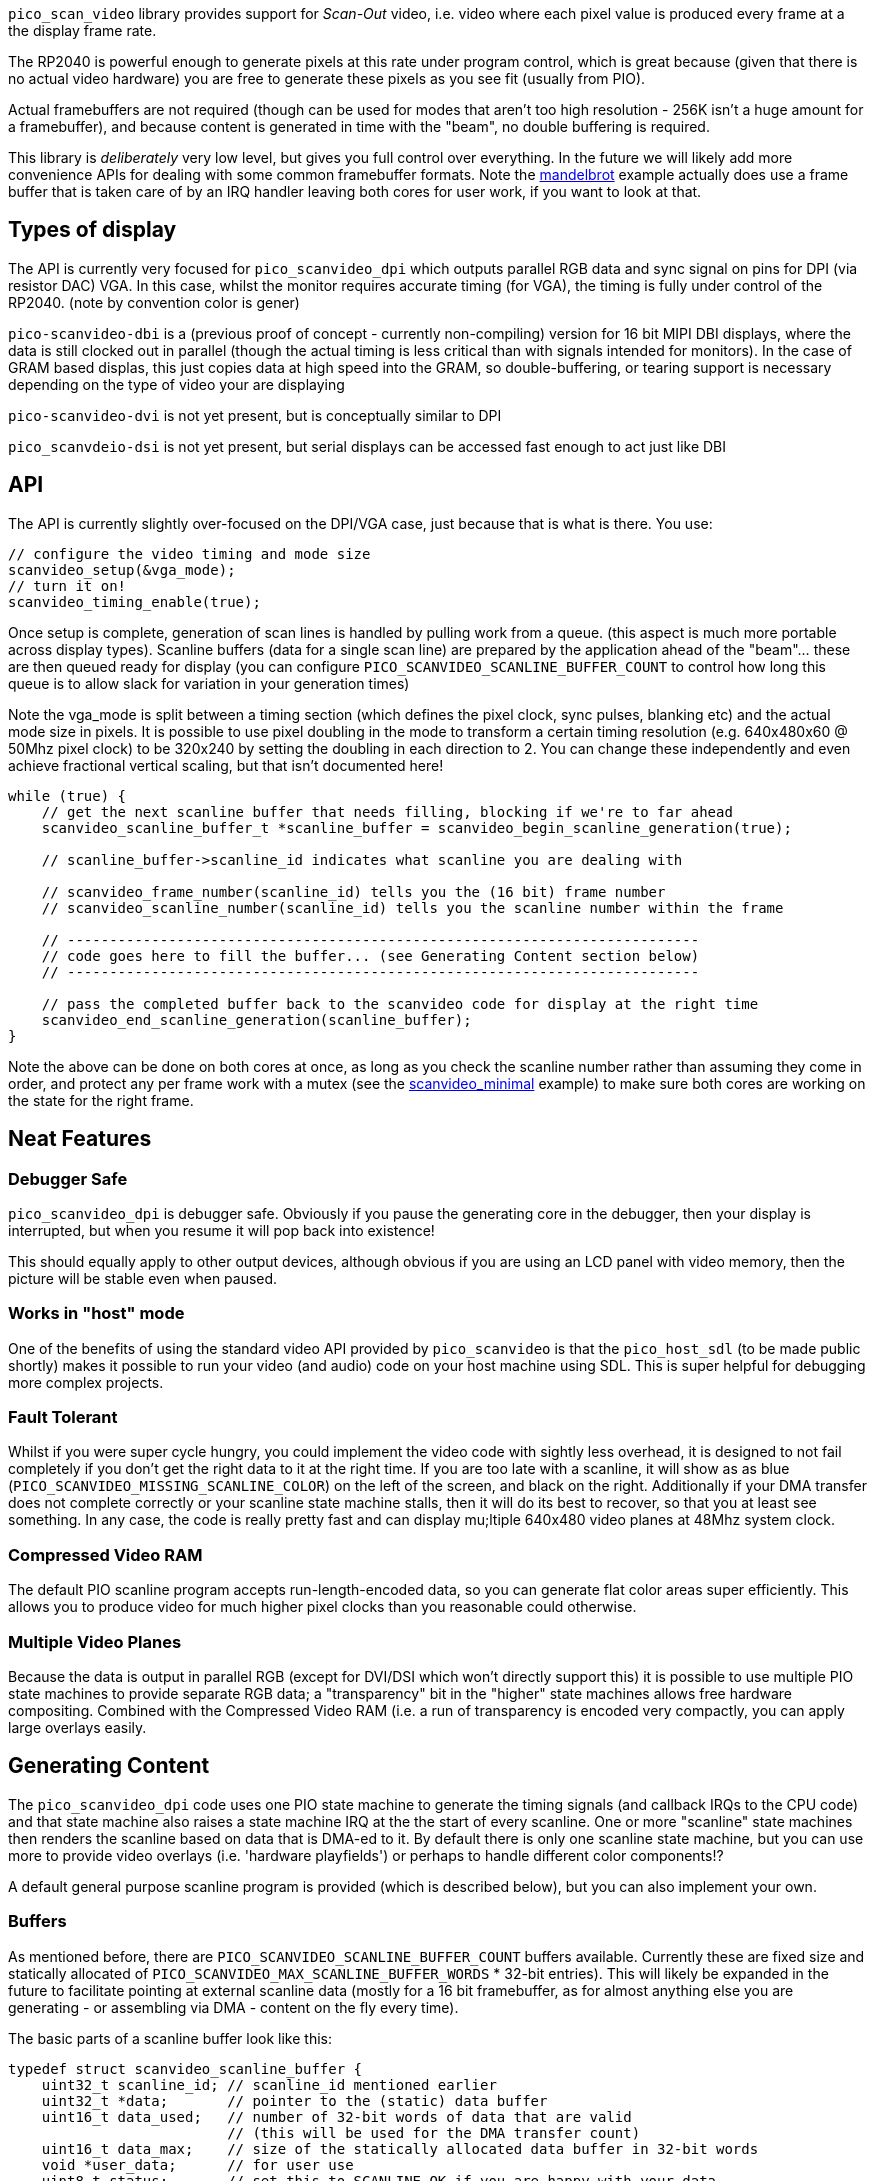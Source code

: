 `pico_scan_video` library provides support for _Scan-Out_ video, i.e. video where each pixel value
is produced every frame at a the display frame rate. 

The RP2040 is powerful enough to generate
pixels at this rate under program control, which is great because (given that there is no actual video hardware) you are free to generate these pixels as you see fit (usually from PIO).

Actual framebuffers are not required (though can be used for modes that aren't too high resolution - 256K isn't a huge amount for a framebuffer), and because content is generated in time with the "beam", no double buffering is required.

This library is _deliberately_ very low level, but gives you full control over everything. In the future we will likely add more convenience APIs for dealing with some common framebuffer formats. Note the https://github.com/raspberrypi/pico-playground/scanvideo/mandelbrot[mandelbrot] example actually does use a frame buffer that is taken care of by an IRQ handler leaving both cores for user work, if you want to look at that.

== Types of display

The API is currently very focused for `pico_scanvideo_dpi` which outputs parallel RGB data and sync signal on
pins for DPI (via resistor DAC) VGA. In this case, whilst the monitor requires accurate timing (for VGA), the timing is fully under control of the RP2040. (note by convention color is gener)

`pico-scanvideo-dbi` is a (previous proof of concept - currently non-compiling) version for 16 bit MIPI DBI displays, where the data is still clocked out in parallel (though the actual timing is less critical than with signals intended for monitors). In the case of GRAM based displas, this just copies data at high speed into the GRAM, so double-buffering, or tearing support is necessary depending on the type of video your are displaying

`pico-scanvideo-dvi` is not yet present, but is conceptually similar to DPI

`pico_scanvdeio-dsi` is not yet present, but serial displays can be accessed fast enough to act just like DBI

== API

The API is currently slightly over-focused on the DPI/VGA case, just because that is what is there. You
use:

[source,c]
----
// configure the video timing and mode size
scanvideo_setup(&vga_mode);
// turn it on!
scanvideo_timing_enable(true);

----

Once setup is complete, generation of scan lines is handled by pulling work from a queue. (this aspect
is much more portable across display types). Scanline buffers (data for a single scan line) are prepared by the application ahead of the "beam"… these are then queued ready for display (you can configure `PICO_SCANVIDEO_SCANLINE_BUFFER_COUNT` to
control how long this queue is to allow slack for variation in your generation times)

Note the vga_mode is split between a timing section (which defines the pixel clock, sync pulses, blanking etc) and the actual mode size in pixels. It is possible to use pixel doubling in the mode to transform a certain timing resolution (e.g. 640x480x60 @ 50Mhz pixel clock) to be 320x240 by setting the doubling
in each direction to 2. You can change these independently and even achieve fractional vertical scaling, but that isn't documented here!

[source,c]
----
while (true) {
    // get the next scanline buffer that needs filling, blocking if we're to far ahead
    scanvideo_scanline_buffer_t *scanline_buffer = scanvideo_begin_scanline_generation(true);
    
    // scanline_buffer->scanline_id indicates what scanline you are dealing with

    // scanvideo_frame_number(scanline_id) tells you the (16 bit) frame number
    // scanvideo_scanline_number(scanline_id) tells you the scanline number within the frame

    // ---------------------------------------------------------------------------
    // code goes here to fill the buffer... (see Generating Content section below)
    // ---------------------------------------------------------------------------

    // pass the completed buffer back to the scanvideo code for display at the right time
    scanvideo_end_scanline_generation(scanline_buffer);
}
----

Note the above can be done on both cores at once, as long as you check the scanline number rather than assuming they come in order, and protect any per frame work with a mutex (see the https://github.com/raspberrypi/pico-playground/scanvideo/svideo_minimal[scanvideo_minimal] example) to make sure both cores are working on the state for the right frame.

== Neat Features

=== Debugger Safe

`pico_scanvideo_dpi` is debugger safe. Obviously if you pause the generating core in the debugger, then your display is interrupted, but when you resume it will pop back into existence!

This should equally apply to other output devices, although obvious if you are using an LCD panel with video memory, then the picture will be stable even when paused.

=== Works in "host" mode

One of the benefits of using the standard video API provided by `pico_scanvideo` is that the `pico_host_sdl` (to be made public shortly) makes it possible to run your video (and audio) code
on your host machine using SDL. This is super helpful for debugging more complex projects.

=== Fault Tolerant

Whilst if you were super cycle hungry, you could implement the video code with sightly less overhead, it is designed to not fail completely if you don't get the right data to it at the right time. If you
are too late with a scanline, it will show as as blue (`PICO_SCANVIDEO_MISSING_SCANLINE_COLOR`) on the left of the screen, and black on the right. Additionally if your DMA transfer does not complete correctly or your scanline state machine stalls, then it will do its best to recover, so that you at least see something. In any case, the code is really pretty fast and can display mu;ltiple 640x480 video planes at 48Mhz system clock.

=== Compressed Video RAM

The default PIO scanline program accepts run-length-encoded data, so you can generate
flat color areas super efficiently. This allows you to produce video for much higher pixel clocks
than you reasonable could otherwise.

=== Multiple Video Planes

Because the data is output in parallel RGB (except for DVI/DSI which won't directly support this) it is possible to use multiple PIO state machines to provide separate RGB data; a "transparency" bit in the "higher" state machines allows free hardware compositing. Combined with the Compressed Video RAM (i.e. a run of transparency is encoded very compactly, you can apply large overlays easily.

== Generating Content

The `pico_scanvideo_dpi` code uses one PIO state machine to generate the timing signals (and callback IRQs to the CPU code) and that state machine also raises a state machine IRQ at the the start of every scanline.
One or more "scanline" state machines then renders the scanline based on data that is DMA-ed to it.
By default there is only one scanline state machine, but you can use more to provide video overlays (i.e. 'hardware playfields') or perhaps to handle different color components!?

A default general purpose scanline program is provided (which is described below), but you can also
implement your own.

=== Buffers

As mentioned before, there are `PICO_SCANVIDEO_SCANLINE_BUFFER_COUNT` buffers available. Currently these are fixed size and statically allocated of `PICO_SCANVIDEO_MAX_SCANLINE_BUFFER_WORDS` * 32-bit entries).
This will likely be expanded in the future to facilitate pointing at external scanline data (mostly for a 16 bit framebuffer, as for almost anything else you are generating - or assembling via DMA - content on the fly every time).

The basic parts of a scanline buffer look like this:

```c
typedef struct scanvideo_scanline_buffer {
    uint32_t scanline_id; // scanline_id mentioned earlier
    uint32_t *data;       // pointer to the (static) data buffer
    uint16_t data_used;   // number of 32-bit words of data that are valid
                          // (this will be used for the DMA transfer count)
    uint16_t data_max;    // size of the statically allocated data buffer in 32-bit words
    void *user_data;      // for user use
    uint8_t status;       // set this to SCANLINE_OK if you are happy with your data
                          // otherwise the scanline will be aborted. Note this
                          // turns out to not be very useful, so may be removed
} scanvideo_scanline_buffer_t;
```

Now the scanvideo code always DMAs 32-bit words at a time (for increased bandwidth) which is why
all the units are 32-bit words. This means that for correct operation, your state machine program
should consume data_used words, and then return to waiting on the state machine IRQ.

=== Default scanline program (video_24mhz_composable_default)

This is arguably a little poorly named, but refers to the original use on a 48Mhz system to generate a 640x480x60 image at a (slightly non-standard) 24Mhz system clock (48MHz was the only frequency available to us on FPGA during development). Basically this program is capable of producing a pixel every two
system clocks, so you really can push the resolutions if you want (i.e. max pixel clock = sys_clock / 2).

The default scanline program deals with 16 bit pixels, generally assumed to be 5, 5, 5 of RGB and 1 optional transparency pin (for multiple video planes - see below). The pin numbers are configurable via `PICO_SCANVIDEO_PIXEL_RSHIFT` etc. and `PICO_SCANVIDEO_COLOR_PIN_BASE`

==== How it works

The data DMA-ed to this program is effectively a "compressed" scanline, consisting of 16-bit tokens (so the DMA stream is always an even number of tokens since there are 2 per 32-bit word). The
state machines consumes these low half word first, followed by high half-word (little endian)

The following tokens are available:

RAW1P::
A single pixel with color (use `| RAW1P | COLOR |`). i.e. this is two 16 bit tokens, the second
of which is the 16 bit color value

RAW2P::
Two colored pixels (use `| RAW2P | COLOR1 | COLOR2 |`)

RAW_RUN::
3 or more (N) separately colored pixels (use `| RAW_RUN | COLOR1 | N-3 | COLOR2 | COLOR3 ... | COLOR(N) |`) Note that the first color appears before the count (otherwise it would not be possible to achieve the timing required)

COLOR_RUN::
3 or more (N) pixels of the same color (use `| COLOR_RUN | COLOR | N-3 |`).

The `|` symbol indicates the separation between any 16 bit tokens. However we now introduce the `||` symbol to indicate where the token stream must be aligned with a 32-bit word boundary in the source data, which is important for the DMA transfer

END_OF_SCANLINE_ALIGN::
Marks the end of a scanline (i.e. the state machine will now wait for the next scanline IRQ) (use `| END_OF_SCANLINE_ALIGN ||`). i.e. the END_OF_SCANLINE_ALIGN token must appear in the high (MSB) half word of a DMA word. This token is used to end the scanline after an odd number of tokens.

END_OF_SCANLINE_SKIP_ALIGN::
Marks the end of a scanline (i.e. the state machine will now wait for the next scanline IRQ) (use `|| END_OF_SCANLINE_ALIGN | (ignored) ||`). i.e. the END_OF_SCANLINE_ALIGN token must appear in the low (LSB) half word of a DMA word. This token is used to end the scanline after an even number of tokens.

RAW1P_SKIP_ALIGN::
A single pixel with color but with an extra token which can be used to aligned the DMA data (use `| RAW1P || COLOR | (ignored) ||`).

IMPORTANT: You *MUST* end the scanline with onme or more black pixels of your own (otherwise your color will bleed into the blanking!!!). Note however the black pixel does not have to appear at the right end of the scanline, it can appear anywhere before that if the rest of the line is to be black anyway.

==== So composable?

Because of the `_SKIP_` variants it is possible to make token streams which are an even number in length (i.e. a multiple of 32-bit words) for any sequence of pixels, this means that you can concatenate token sequences without worrying about odd/even pixels in a 32 bit word. Thus a chain DMA can be used for example to compose arbitrary 32 bit aligned token sequences into a scanline without the CPU having to copy anything. This can be used for sprites and is used in the text mode example for fixed widths.

Note that the `pico_scanvideo_dpi` library supports both fixed length (i.e. all DMA fragments are of a fixed length) and variable fragments too (see `PICO_SCANVIDEO_PLANE1_VARIABLE_FRAGMENT_DMA` and
`PICO_SCANVIDEO_PLANE1_FIXED_FRAGMENT_DMA`). If you are getting into this level, you should probably wade thru the examples/source for now.

=== Multiple video planes

`PICO_SCANVIDEO_PLANE_COUNT` defaults to 1, but may be set to 1, 2 or 3... Note the use of various separate defines (e.g. `PICO_SCANVIDEO_MAX_SCANLINE_BUFFER2_WORDS`), although they usually default to the plane 1 value.

Note the following additional scanline buffer members (note if you are using 3 planes you must
provide data for all 3 (although in the case of the default program it is trivial to encode and entirely blank line with `COLOR_RUN`

```c
#if PICO_SCANVIDEO_PLANE_COUNT > 1
    uint32_t *data2;
    uint16_t data2_used;
    uint16_t data2_max;
#if PICO_SCANVIDEO_PLANE_COUNT > 2
    uint32_t *data3;
    uint16_t data3_used;
    uint16_t data3_max;
#endif
#endif
```

=== Linked scanline buffers

This is also available in the scanline buffer structure
```c
#if PICO_SCANVIDEO_LINKED_SCANLINE_BUFFERS
    struct scanvideo_scanline_buffer *link;
    uint8_t link_after;
#endif
```

and an additional method

```c
scanvideo_scanline_buffer_t *scanvideo_begin_scanline_generation_linked(uint n, bool block);
```

This allows you to grab multiple scanline buffers for a single "logical scanline" which are the scan lines counted by the video mode. For example, you could define a 320x120 mode which is 640x480 timing with xscale of 2 and yscale of 4 (pixel doubling))

Thus there are 4 scan lines displayed for each "logical scanlines"... usually these would be the same, however passing `n=2` to the above function would retrieve two scanline buffers that are owned by the scanline... you could set `link_after=1` for the first, in which case the first scanline buffer would be displayed for 1 of the 4, and then the second (i.e. sb0->link) would be displayed for the remaining 3 of the 4 scan lines). This is useful for (amongst other things) cases where each core may need to handle adjacent scan lines.

== Gotchas / Random Thoughts

- Depending on what other IRQs you have going on, you may want to run the video IRQs on the other core;
+
You should call `scanvideo_setup` and `scanvideo_timing_enable` from the core you wish to use for IRQs (it doesn't matter which, or if both cores are being used for scanline generation).

- The default 'composable' program relies on the SM FIFO to smooth out variations in the tokens/output pixel rate. In normal operation the FIFO should be full when the scanline is triggered, so there is a full 2*8 pixels of buffer. Generally data underruns should not be a problem, but you should be aware of the possibility.

